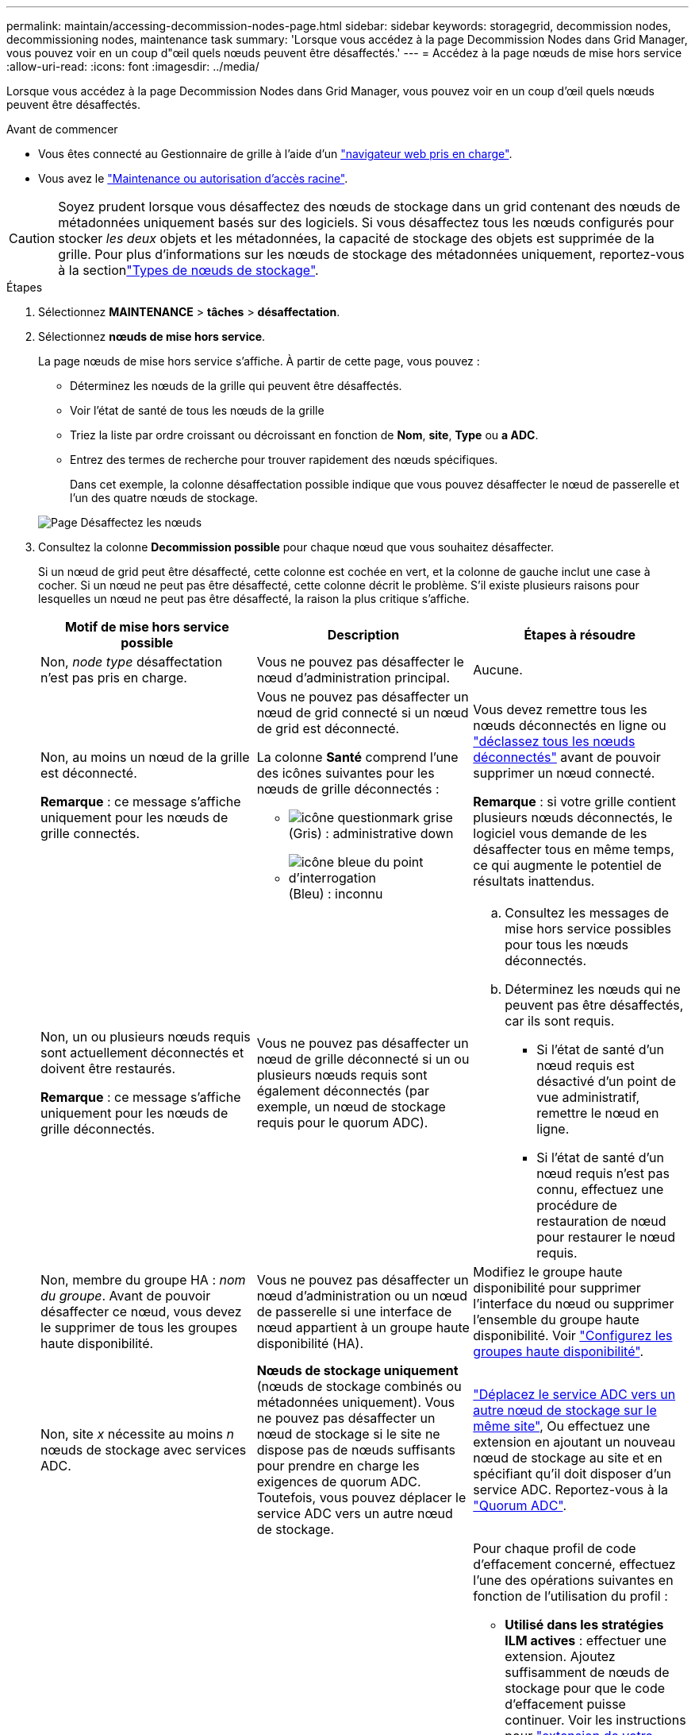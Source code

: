 ---
permalink: maintain/accessing-decommission-nodes-page.html 
sidebar: sidebar 
keywords: storagegrid, decommission nodes, decommissioning nodes, maintenance task 
summary: 'Lorsque vous accédez à la page Decommission Nodes dans Grid Manager, vous pouvez voir en un coup d"œil quels nœuds peuvent être désaffectés.' 
---
= Accédez à la page nœuds de mise hors service
:allow-uri-read: 
:icons: font
:imagesdir: ../media/


[role="lead"]
Lorsque vous accédez à la page Decommission Nodes dans Grid Manager, vous pouvez voir en un coup d'œil quels nœuds peuvent être désaffectés.

.Avant de commencer
* Vous êtes connecté au Gestionnaire de grille à l'aide d'un link:../admin/web-browser-requirements.html["navigateur web pris en charge"].
* Vous avez le link:../admin/admin-group-permissions.html["Maintenance ou autorisation d'accès racine"].



CAUTION: Soyez prudent lorsque vous désaffectez des nœuds de stockage dans un grid contenant des nœuds de métadonnées uniquement basés sur des logiciels. Si vous désaffectez tous les nœuds configurés pour stocker _les deux_ objets et les métadonnées, la capacité de stockage des objets est supprimée de la grille. Pour plus d'informations sur les nœuds de stockage des métadonnées uniquement, reportez-vous à la sectionlink:../primer/what-storage-node-is.html#types-of-storage-nodes["Types de nœuds de stockage"].

.Étapes
. Sélectionnez *MAINTENANCE* > *tâches* > *désaffectation*.
. Sélectionnez *nœuds de mise hors service*.
+
La page nœuds de mise hors service s'affiche. À partir de cette page, vous pouvez :

+
** Déterminez les nœuds de la grille qui peuvent être désaffectés.
** Voir l'état de santé de tous les nœuds de la grille
** Triez la liste par ordre croissant ou décroissant en fonction de *Nom*, *site*, *Type* ou *a ADC*.
** Entrez des termes de recherche pour trouver rapidement des nœuds spécifiques.
+
Dans cet exemple, la colonne désaffectation possible indique que vous pouvez désaffecter le nœud de passerelle et l'un des quatre nœuds de stockage.

+
image::../media/decommission_nodes_page_all_connected.png[Page Désaffectez les nœuds]



. Consultez la colonne *Decommission possible* pour chaque nœud que vous souhaitez désaffecter.
+
Si un nœud de grid peut être désaffecté, cette colonne est cochée en vert, et la colonne de gauche inclut une case à cocher. Si un nœud ne peut pas être désaffecté, cette colonne décrit le problème. S'il existe plusieurs raisons pour lesquelles un nœud ne peut pas être désaffecté, la raison la plus critique s'affiche.

+
[cols="1a,1a,1a"]
|===
| Motif de mise hors service possible | Description | Étapes à résoudre 


 a| 
Non, _node type_ désaffectation n'est pas pris en charge.
 a| 
Vous ne pouvez pas désaffecter le nœud d'administration principal.
 a| 
Aucune.



 a| 
Non, au moins un nœud de la grille est déconnecté.

*Remarque* : ce message s'affiche uniquement pour les nœuds de grille connectés.
 a| 
Vous ne pouvez pas désaffecter un nœud de grid connecté si un nœud de grid est déconnecté.

La colonne *Santé* comprend l'une des icônes suivantes pour les nœuds de grille déconnectés :

** image:../media/icon_alarm_gray_administratively_down.png["icône questionmark grise"] (Gris) : administrative down
** image:../media/icon_alarm_blue_unknown.png["icône bleue du point d'interrogation"] (Bleu) : inconnu

 a| 
Vous devez remettre tous les nœuds déconnectés en ligne ou link:decommissioning-disconnected-grid-nodes.html["déclassez tous les nœuds déconnectés"] avant de pouvoir supprimer un nœud connecté.

*Remarque* : si votre grille contient plusieurs nœuds déconnectés, le logiciel vous demande de les désaffecter tous en même temps, ce qui augmente le potentiel de résultats inattendus.



 a| 
Non, un ou plusieurs nœuds requis sont actuellement déconnectés et doivent être restaurés.

*Remarque* : ce message s'affiche uniquement pour les nœuds de grille déconnectés.
 a| 
Vous ne pouvez pas désaffecter un nœud de grille déconnecté si un ou plusieurs nœuds requis sont également déconnectés (par exemple, un nœud de stockage requis pour le quorum ADC).
 a| 
.. Consultez les messages de mise hors service possibles pour tous les nœuds déconnectés.
.. Déterminez les nœuds qui ne peuvent pas être désaffectés, car ils sont requis.
+
*** Si l'état de santé d'un nœud requis est désactivé d'un point de vue administratif, remettre le nœud en ligne.
*** Si l'état de santé d'un nœud requis n'est pas connu, effectuez une procédure de restauration de nœud pour restaurer le nœud requis.






 a| 
Non, membre du groupe HA : _nom du groupe_. Avant de pouvoir désaffecter ce nœud, vous devez le supprimer de tous les groupes haute disponibilité.
 a| 
Vous ne pouvez pas désaffecter un nœud d'administration ou un nœud de passerelle si une interface de nœud appartient à un groupe haute disponibilité (HA).
 a| 
Modifiez le groupe haute disponibilité pour supprimer l'interface du nœud ou supprimer l'ensemble du groupe haute disponibilité. Voir link:../admin/configure-high-availability-group.html["Configurez les groupes haute disponibilité"].



 a| 
Non, site _x_ nécessite au moins _n_ nœuds de stockage avec services ADC.
 a| 
*Nœuds de stockage uniquement* (nœuds de stockage combinés ou métadonnées uniquement). Vous ne pouvez pas désaffecter un nœud de stockage si le site ne dispose pas de nœuds suffisants pour prendre en charge les exigences de quorum ADC. Toutefois, vous pouvez déplacer le service ADC vers un autre nœud de stockage.
 a| 
link:../maintain/move-adc-service.html["Déplacez le service ADC vers un autre nœud de stockage sur le même site"], Ou effectuez une extension en ajoutant un nouveau nœud de stockage au site et en spécifiant qu'il doit disposer d'un service ADC. Reportez-vous à la link:understanding-adc-service-quorum.html["Quorum ADC"].



 a| 
Non, un ou plusieurs profils de code d'effacement nécessitent au moins _n_ nœuds de stockage. Si le profil n'est pas utilisé dans une règle ILM, vous pouvez le désactiver.
 a| 
*Nœuds de stockage uniquement*. Vous ne pouvez pas désaffecter un nœud de stockage à moins qu'il ne reste suffisamment de nœuds pour les profils de code d'effacement existants.

Par exemple, si un profil de code d'effacement existe pour un code d'effacement 4+2, au moins 6 nœuds de stockage doivent rester.
 a| 
Pour chaque profil de code d'effacement concerné, effectuez l'une des opérations suivantes en fonction de l'utilisation du profil :

** *Utilisé dans les stratégies ILM actives* : effectuer une extension. Ajoutez suffisamment de nœuds de stockage pour que le code d'effacement puisse continuer. Voir les instructions pour link:../expand/index.html["extension de votre grille"].
** *Utilisé dans une règle ILM, mais pas dans des règles ILM actives* : modifiez ou supprimez la règle, puis désactivez le profil de code d'effacement.
** *Non utilisé dans une règle ILM* : désactive le profil de code d'effacement.


*Remarque :* un message d'erreur s'affiche si vous tentez de désactiver un profil de code d'effacement et que les données d'objet sont toujours associées au profil. Vous devrez peut-être attendre plusieurs semaines avant d'essayer à nouveau le processus de désactivation.

En savoir plus sur link:../ilm/manage-erasure-coding-profiles.html["désactivation d'un profil de code d'effacement"].



 a| 
Non, vous ne pouvez pas désaffecter un nœud d'archivage à moins que le nœud ne soit déconnecté.
 a| 
Si un nœud d'archivage est toujours connecté, vous ne pouvez pas le supprimer.
 a| 
*Remarque* : la prise en charge des nœuds d'archivage a été supprimée. Si vous devez désaffecter un nœud d'archivage, reportez-vous à la section https://docs.netapp.com/us-en/storagegrid-118/maintain/grid-node-decommissioning.html["Désaffectation du nœud grid (site du doc StorageGRID 11.8)"^]

|===

